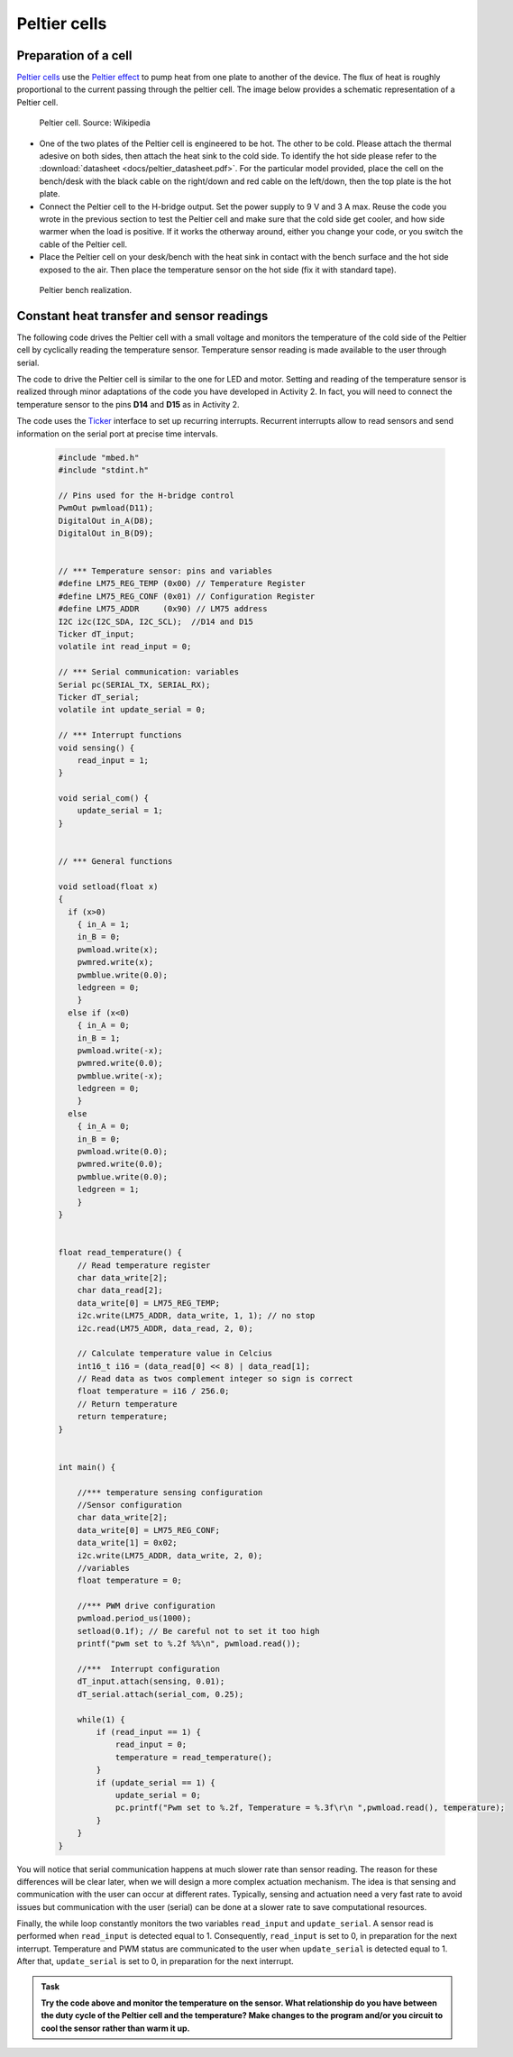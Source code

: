 Peltier cells
=============



Preparation of a cell
---------------------



`Peltier cells <https://en.wikipedia.org/wiki/Thermoelectric_cooling>`_ use the `Peltier effect <https://en.wikipedia.org/wiki/Thermoelectric_effect#Peltier_effect>`_ to pump heat from one plate to another of the device. The flux of heat is roughly proportional to the current passing through the peltier cell. The image below provides a schematic representation of a Peltier cell.


.. figure:: https://upload.wikimedia.org/wikipedia/commons/a/a2/Peltierelement.png
   :scale: 50 %
   :alt: Peltier cell

   Peltier cell. Source: Wikipedia


- One of the two plates of the Peltier cell is engineered to be hot. The other to be cold. Please attach the thermal adesive on both sides, then attach the heat sink to the cold side. To identify the hot side please refer to the :download:`datasheet <docs/peltier_datasheet.pdf>`. For the particular model provided, place the cell on the bench/desk with the black cable on the right/down and red cable on the left/down, then the top plate is the hot plate. 

- Connect the Peltier cell to the H-bridge output. Set the power supply to 9 V and 3 A max. Reuse the code you wrote in the previous section to test the Peltier cell and make sure that the cold side get cooler, and how side warmer when the load is positive. If it works the otherway around, either you change your code, or you switch the cable of the Peltier cell.

- Place the Peltier cell on your desk/bench with the heat sink in contact with the bench surface and the hot side exposed to the air. Then place the temperature sensor on the hot side (fix it with standard tape).


.. figure:: images/peltier_bench.jpg
   :scale: 50 %
   :alt: Peltier cell

   Peltier bench realization.




Constant heat transfer and sensor readings
------------------------------------------


The following code drives the Peltier cell with a small voltage and monitors the temperature of the cold side of the Peltier cell by cyclically reading the temperature sensor. Temperature sensor reading is made available to the user through serial.

The code to drive the Peltier cell is similar to the one for LED and motor. 
Setting and reading of the temperature sensor is realized through minor adaptations of the code you have developed in Activity 2. In fact, you will need to connect the temperature sensor to the pins **D14** and **D15** as in Activity 2.

The code uses the `Ticker <https://os.mbed.com/docs/mbed-os/v5.13/apis/ticker.html>`_ interface to set up recurring interrupts. Recurrent interrupts allow to read sensors and send information on the serial port at precise time intervals. 



   .. code-block:: c

    #include "mbed.h"
    #include "stdint.h"

    // Pins used for the H-bridge control
    PwmOut pwmload(D11);
    DigitalOut in_A(D8);
    DigitalOut in_B(D9);


    // *** Temperature sensor: pins and variables 
    #define LM75_REG_TEMP (0x00) // Temperature Register
    #define LM75_REG_CONF (0x01) // Configuration Register
    #define LM75_ADDR     (0x90) // LM75 address
    I2C i2c(I2C_SDA, I2C_SCL);  //D14 and D15
    Ticker dT_input;
    volatile int read_input = 0;  

    // *** Serial communication: variables 
    Serial pc(SERIAL_TX, SERIAL_RX);
    Ticker dT_serial;
    volatile int update_serial = 0;  

    // *** Interrupt functions 
    void sensing() {
        read_input = 1;
    }

    void serial_com() {
        update_serial = 1;
    }


    // *** General functions 

    void setload(float x)
    {
      if (x>0)
        { in_A = 1;
        in_B = 0;
        pwmload.write(x);
        pwmred.write(x);
        pwmblue.write(0.0);
        ledgreen = 0;
        }
      else if (x<0)
        { in_A = 0;
        in_B = 1;
        pwmload.write(-x);
        pwmred.write(0.0);
        pwmblue.write(-x);
        ledgreen = 0;
        }
      else
        { in_A = 0;
        in_B = 0;
        pwmload.write(0.0);
        pwmred.write(0.0);
        pwmblue.write(0.0);
        ledgreen = 1;
        }
    }


    float read_temperature() {
        // Read temperature register
        char data_write[2];
        char data_read[2];
        data_write[0] = LM75_REG_TEMP;
        i2c.write(LM75_ADDR, data_write, 1, 1); // no stop
        i2c.read(LM75_ADDR, data_read, 2, 0);

        // Calculate temperature value in Celcius
        int16_t i16 = (data_read[0] << 8) | data_read[1];
        // Read data as twos complement integer so sign is correct
        float temperature = i16 / 256.0;
        // Return temperature
        return temperature;   
    }


    int main() {

        //*** temperature sensing configuration 
        //Sensor configuration
        char data_write[2];
        data_write[0] = LM75_REG_CONF;
        data_write[1] = 0x02;
        i2c.write(LM75_ADDR, data_write, 2, 0);
        //variables
        float temperature = 0;
        
        //*** PWM drive configuration
        pwmload.period_us(1000);
        setload(0.1f); // Be careful not to set it too high
        printf("pwm set to %.2f %%\n", pwmload.read());

        //***  Interrupt configuration   
        dT_input.attach(sensing, 0.01);
        dT_serial.attach(serial_com, 0.25);
        
        while(1) {
            if (read_input == 1) {
                read_input = 0;
                temperature = read_temperature();             
            }
            if (update_serial == 1) {
                update_serial = 0;
                pc.printf("Pwm set to %.2f, Temperature = %.3f\r\n ",pwmload.read(), temperature); 
            }
        }   
    }





You will notice that serial communication happens at much slower rate than sensor reading. The reason for these differences will be clear later, when we will design a more complex actuation mechanism. The idea is that sensing and communication with the user can occur at different rates. Typically, sensing and actuation need a very fast rate to avoid issues but communication with the user (serial) can be done at a slower rate to save computational resources.

Finally, the while loop constantly monitors the two variables
``read_input`` and ``update_serial``. A sensor read is performed when ``read_input`` is detected equal to 1. Consequently, ``read_input`` is set to 0, in preparation for the next interrupt. Temperature and PWM status are communicated to the user when ``update_serial`` is detected equal to 1. After that, ``update_serial`` is set to 0, in preparation for the next interrupt.





.. admonition:: Task

   **Try the code above and monitor the temperature on the sensor. What relationship do you have between the duty cycle of the Peltier cell and the temperature? Make changes to the program and/or you circuit to cool the sensor rather than warm it up.**



